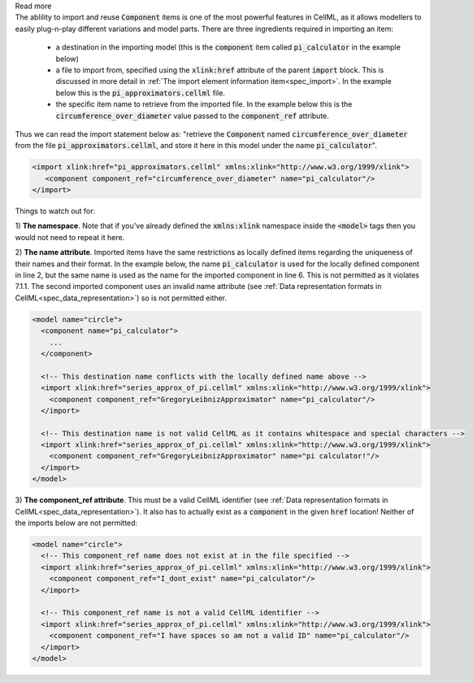 .. _inform7_1:

.. container:: infospec

  .. container:: header

      Read more

  .. container:: infospec

    The ablility to import and reuse :code:`Component` items is one of the
    most powerful features in CellML, as it allows modellers to easily
    plug-n-play different variations and model parts.  There are three
    ingredients required in importing an item:

      - a destination in the importing model (this is the :code:`component`
        item called :code:`pi_calculator` in the example below)

      - a file to import from, specified using the :code:`xlink:href`
        attribute of the parent :code:`import` block.  This is discussed in
        more detail in
        :ref:`The import element information item<spec_import>`.  In the
        example below this is the :code:`pi_approximators.cellml` file.

      - the specific item name to retrieve from the imported file. In the
        example below this is the :code:`circumference_over_diameter` value
        passed to the :code:`component_ref` attribute.

    Thus we can read the import statement below as: "retrieve the
    :code:`Component` named :code:`circumference_over_diameter` from the file
    :code:`pi_approximators.cellml`, and store it here in this model under the
    name :code:`pi_calculator`".

    .. code-block:: xml

      <import xlink:href="pi_approximators.cellml" xmlns:xlink="http://www.w3.org/1999/xlink">
         <component component_ref="circumference_over_diameter" name="pi_calculator"/>
      </import>

    Things to watch out for:

    1) **The namespace**.  Note that if you've already defined the
    :code:`xmlns:xlink` namespace inside the :code:`<model>` tags then you
    would not need to repeat it here.

    2) **The name attribute**.  Imported items have the same restrictions as
    locally defined items regarding the uniqueness of their names and their
    format.  In the
    example below, the name :code:`pi_calculator` is used for the locally
    defined component in line 2, but the same name is used as the name for the
    imported component in line 6.  This is not permitted as it violates 7.1.1.
    The second imported component uses an invalid name attribute
    (see :ref:`Data representation formats in CellML<spec_data_representation>`)
    so is not permitted either.

    .. code-block:: xml

      <model name="circle">
        <component name="pi_calculator">
          ...
        </component>

        <!-- This destination name conflicts with the locally defined name above -->
        <import xlink:href="series_approx_of_pi.cellml" xmlns:xlink="http://www.w3.org/1999/xlink">
          <component component_ref="GregoryLeibnizApproximator" name="pi_calculator"/>
        </import>

        <!-- This destination name is not valid CellML as it contains whitespace and special characters -->
        <import xlink:href="series_approx_of_pi.cellml" xmlns:xlink="http://www.w3.org/1999/xlink">
          <component component_ref="GregoryLeibnizApproximator" name="pi calculator!"/>
        </import>
      </model>

    3) **The component_ref attribute**. This must be a valid CellML identifier
    (see :ref:`Data representation formats in CellML<spec_data_representation>`).
    It also has to actually exist as a :code:`component` in the given
    :code:`href` location! Neither of the imports below are not permitted:

    .. code-block:: xml

      <model name="circle">
        <!-- This component_ref name does not exist at in the file specified -->
        <import xlink:href="series_approx_of_pi.cellml" xmlns:xlink="http://www.w3.org/1999/xlink">
          <component component_ref="I_dont_exist" name="pi_calculator"/>
        </import>

        <!-- This component_ref name is not a valid CellML identifier -->
        <import xlink:href="series_approx_of_pi.cellml" xmlns:xlink="http://www.w3.org/1999/xlink">
          <component component_ref="I have spaces so am not a valid ID" name="pi_calculator"/>
        </import>
      </model>
